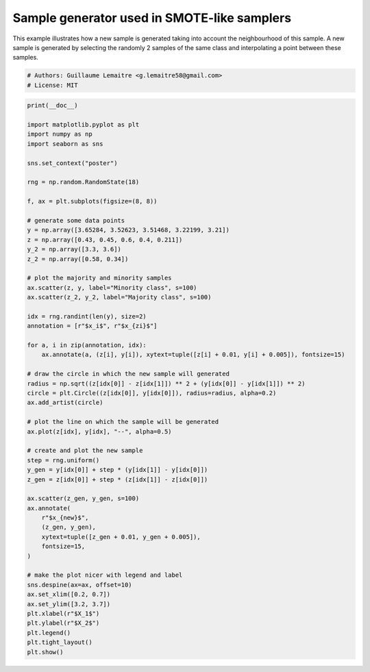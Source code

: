 
.. DO NOT EDIT.
.. THIS FILE WAS AUTOMATICALLY GENERATED BY SPHINX-GALLERY.
.. TO MAKE CHANGES, EDIT THE SOURCE PYTHON FILE:
.. "auto_examples/over-sampling/plot_illustration_generation_sample.py"
.. LINE NUMBERS ARE GIVEN BELOW.

.. only:: html

    .. note::
        :class: sphx-glr-download-link-note

        Click :ref:`here <sphx_glr_download_auto_examples_over-sampling_plot_illustration_generation_sample.py>`
        to download the full example code

.. rst-class:: sphx-glr-example-title

.. _sphx_glr_auto_examples_over-sampling_plot_illustration_generation_sample.py:


============================================
Sample generator used in SMOTE-like samplers
============================================

This example illustrates how a new sample is generated taking into account the
neighbourhood of this sample. A new sample is generated by selecting the
randomly 2 samples of the same class and interpolating a point between these
samples.

.. GENERATED FROM PYTHON SOURCE LINES 11-14

.. code-block:: default


    # Authors: Guillaume Lemaitre <g.lemaitre58@gmail.com>
    # License: MIT







.. GENERATED FROM PYTHON SOURCE LINES 15-73

.. code-block:: default

    print(__doc__)

    import matplotlib.pyplot as plt
    import numpy as np
    import seaborn as sns

    sns.set_context("poster")

    rng = np.random.RandomState(18)

    f, ax = plt.subplots(figsize=(8, 8))

    # generate some data points
    y = np.array([3.65284, 3.52623, 3.51468, 3.22199, 3.21])
    z = np.array([0.43, 0.45, 0.6, 0.4, 0.211])
    y_2 = np.array([3.3, 3.6])
    z_2 = np.array([0.58, 0.34])

    # plot the majority and minority samples
    ax.scatter(z, y, label="Minority class", s=100)
    ax.scatter(z_2, y_2, label="Majority class", s=100)

    idx = rng.randint(len(y), size=2)
    annotation = [r"$x_i$", r"$x_{zi}$"]

    for a, i in zip(annotation, idx):
        ax.annotate(a, (z[i], y[i]), xytext=tuple([z[i] + 0.01, y[i] + 0.005]), fontsize=15)

    # draw the circle in which the new sample will generated
    radius = np.sqrt((z[idx[0]] - z[idx[1]]) ** 2 + (y[idx[0]] - y[idx[1]]) ** 2)
    circle = plt.Circle((z[idx[0]], y[idx[0]]), radius=radius, alpha=0.2)
    ax.add_artist(circle)

    # plot the line on which the sample will be generated
    ax.plot(z[idx], y[idx], "--", alpha=0.5)

    # create and plot the new sample
    step = rng.uniform()
    y_gen = y[idx[0]] + step * (y[idx[1]] - y[idx[0]])
    z_gen = z[idx[0]] + step * (z[idx[1]] - z[idx[0]])

    ax.scatter(z_gen, y_gen, s=100)
    ax.annotate(
        r"$x_{new}$",
        (z_gen, y_gen),
        xytext=tuple([z_gen + 0.01, y_gen + 0.005]),
        fontsize=15,
    )

    # make the plot nicer with legend and label
    sns.despine(ax=ax, offset=10)
    ax.set_xlim([0.2, 0.7])
    ax.set_ylim([3.2, 3.7])
    plt.xlabel(r"$X_1$")
    plt.ylabel(r"$X_2$")
    plt.legend()
    plt.tight_layout()
    plt.show()



.. image-sg:: /auto_examples/over-sampling/images/sphx_glr_plot_illustration_generation_sample_001.png
   :alt: plot illustration generation sample
   :srcset: /auto_examples/over-sampling/images/sphx_glr_plot_illustration_generation_sample_001.png
   :class: sphx-glr-single-img






.. rst-class:: sphx-glr-timing

   **Total running time of the script:** ( 0 minutes  0.120 seconds)


.. _sphx_glr_download_auto_examples_over-sampling_plot_illustration_generation_sample.py:

.. only:: html

  .. container:: sphx-glr-footer sphx-glr-footer-example


    .. container:: sphx-glr-download sphx-glr-download-python

      :download:`Download Python source code: plot_illustration_generation_sample.py <plot_illustration_generation_sample.py>`

    .. container:: sphx-glr-download sphx-glr-download-jupyter

      :download:`Download Jupyter notebook: plot_illustration_generation_sample.ipynb <plot_illustration_generation_sample.ipynb>`


.. only:: html

 .. rst-class:: sphx-glr-signature

    `Gallery generated by Sphinx-Gallery <https://sphinx-gallery.github.io>`_
